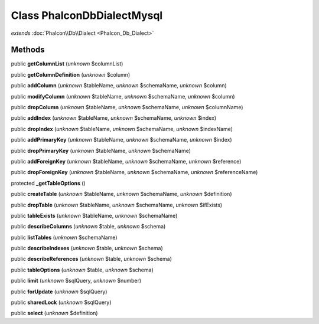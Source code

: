 Class **Phalcon\Db\Dialect\Mysql**
==================================

*extends* :doc:`Phalcon\\Db\\Dialect <Phalcon_Db_Dialect>`

Methods
---------

public **getColumnList** (*unknown* $columnList)

public **getColumnDefinition** (*unknown* $column)

public **addColumn** (*unknown* $tableName, *unknown* $schemaName, *unknown* $column)

public **modifyColumn** (*unknown* $tableName, *unknown* $schemaName, *unknown* $column)

public **dropColumn** (*unknown* $tableName, *unknown* $schemaName, *unknown* $columnName)

public **addIndex** (*unknown* $tableName, *unknown* $schemaName, *unknown* $index)

public **dropIndex** (*unknown* $tableName, *unknown* $schemaName, *unknown* $indexName)

public **addPrimaryKey** (*unknown* $tableName, *unknown* $schemaName, *unknown* $index)

public **dropPrimaryKey** (*unknown* $tableName, *unknown* $schemaName)

public **addForeignKey** (*unknown* $tableName, *unknown* $schemaName, *unknown* $reference)

public **dropForeignKey** (*unknown* $tableName, *unknown* $schemaName, *unknown* $referenceName)

protected **_getTableOptions** ()

public **createTable** (*unknown* $tableName, *unknown* $schemaName, *unknown* $definition)

public **dropTable** (*unknown* $tableName, *unknown* $schemaName, *unknown* $ifExists)

public **tableExists** (*unknown* $tableName, *unknown* $schemaName)

public **describeColumns** (*unknown* $table, *unknown* $schema)

public **listTables** (*unknown* $schemaName)

public **describeIndexes** (*unknown* $table, *unknown* $schema)

public **describeReferences** (*unknown* $table, *unknown* $schema)

public **tableOptions** (*unknown* $table, *unknown* $schema)

public **limit** (*unknown* $sqlQuery, *unknown* $number)

public **forUpdate** (*unknown* $sqlQuery)

public **sharedLock** (*unknown* $sqlQuery)

public **select** (*unknown* $definition)

